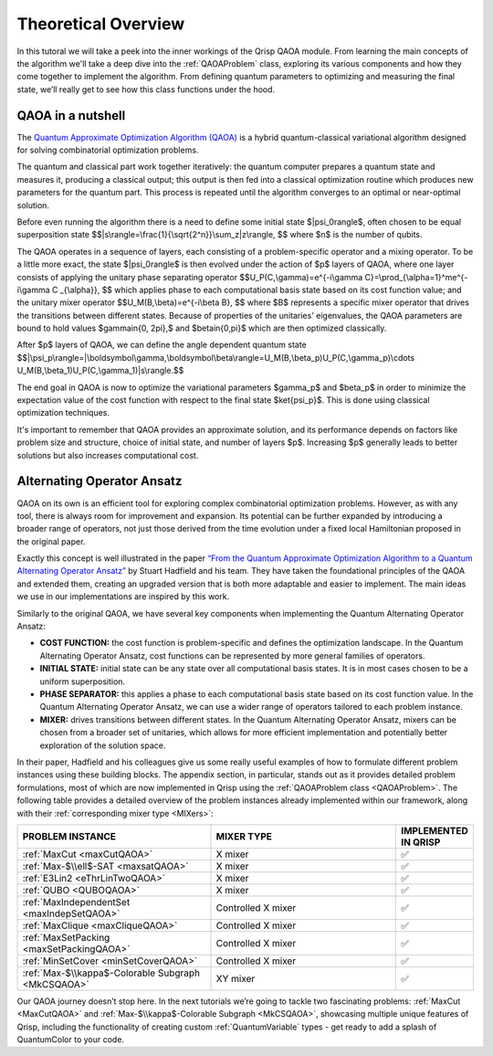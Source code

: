 .. _TheoryQAOA:

.. role:: red
.. role:: orange
.. role:: yellow
.. role:: green
.. role:: blue
.. role:: indigo
.. role:: violet

Theoretical Overview
====================

In this tutoral we will take a peek into the inner workings of the Qrisp QAOA module. From learning the main concepts of the algorithm we'll take a deep dive into the :ref:`QAOAProblem` class, exploring its various components and how they come together to implement the algorithm. From defining quantum parameters to optimizing and measuring the final state, we’ll really get to see how this class functions under the hood.

QAOA in a nutshell
------------------

The `Quantum Approximate Optimization Algorithm (QAOA) <https://arxiv.org/abs/1411.4028>`_ is a hybrid quantum-classical variational algorithm designed for solving combinatorial optimization problems.

The quantum and classical part work together iteratively: the quantum computer prepares a quantum state and measures it, producing a classical output; this output is then fed into a classical optimization routine which produces new parameters for the quantum part. This process is repeated until the algorithm converges to an optimal or near-optimal solution.

Before even running the algorithm there is a need to define some initial state $|\psi_0\rangle$, often chosen to be equal superposition state 
$$|s\\rangle=\\frac{1}{\\sqrt{2^n}}\\sum_z|z\\rangle, $$ where $n$ is the number of qubits.

The QAOA operates in a sequence of layers, each consisting of a problem-specific operator and a mixing operator. To be a little more exact, the state $|\psi_0\rangle$ is then evolved under the action of $p$ layers of QAOA, where one layer consists of applying the unitary phase separating operator
$$U_P(C,\\gamma)=e^{-i\\gamma C}=\\prod_{\\alpha=1}^me^{-i\\gamma C _{\\alpha}}, $$ which applies phase to each computational basis state based on its cost function value; 
and the unitary mixer operator 
$$U_M(B,\\beta)=e^{-i\\beta B}, $$ 
where $B$ represents a specific mixer operator that drives the transitions between different states. Because of properties of the unitaries' eigenvalues, the QAOA parameters are bound to hold values $\gamma\in\{0, 2\pi\},$ and $\beta\in\{0,\pi\}$ which are then optimized classically. 

After $p$ layers of QAOA, we can define the angle dependent quantum state
$$|\\psi_p\\rangle=|\\boldsymbol\\gamma,\\boldsymbol\\beta\\rangle=U_M(B,\\beta_p)U_P(C,\\gamma_p)\\cdots U_M(B,\\beta_1)U_P(C,\\gamma_1)|s\\rangle.$$

The end goal in QAOA is now to optimize the variational parameters $\gamma_p$ and $\beta_p$ in order to minimize the expectation value of the cost function with respect to the final state $\ket{\psi_p}$. This is done using classical optimization techniques.

It's important to remember that QAOA provides an approximate solution, and its performance depends on factors like problem size and structure, choice of initial state, and number of layers $p$. Increasing $p$ generally leads to better solutions but also increases computational cost.

.. _AOA:

Alternating Operator Ansatz
---------------------------

QAOA on its own is an efficient tool for exploring complex combinatorial optimization problems. However, as with any tool, there is always room for improvement and expansion. Its potential can be further expanded by introducing a broader range of operators, not just those derived from the time evolution under a fixed local Hamiltonian proposed in the original paper.

Exactly this concept is well illustrated in the paper `“From the Quantum Approximate Optimization Algorithm to a Quantum Alternating Operator Ansatz” <https://arxiv.org/abs/1709.03489>`_ by Stuart Hadfield and his team. They have taken the foundational principles of the QAOA and extended them, creating an upgraded version that is both more adaptable and easier to implement. The main ideas we use in our implementations are inspired by this work.

Similarly to the original QAOA, we have several key components when implementing the Quantum Alternating Operator Ansatz:

- **COST FUNCTION:** the cost function is problem-specific and defines the optimization landscape. In the Quantum Alternating Operator Ansatz, cost functions can be represented by more general families of operators.
- **INITIAL STATE:** initial state can be any state over all computational basis states. It is in most cases chosen to be a uniform superposition.
- **PHASE SEPARATOR:** this applies a phase to each computational basis state based on its cost function value. In the Quantum Alternating Operator Ansatz, we can use a wider range of operators tailored to each problem instance.
- **MIXER:** drives transitions between different states. In the Quantum Alternating Operator Ansatz, mixers can be chosen from a broader set of unitaries, which allows for more efficient implementation and potentially better exploration of the solution space.

In their paper, Hadfield and his colleagues give us some really useful examples of how to formulate different problem instances using these building blocks. The appendix section, in particular, stands out as it provides detailed problem formulations, most of which are now implemented in Qrisp using the :ref:`QAOAProblem class <QAOAProblem>`. The following table provides a detailed overview of the problem instances already implemented within our framework, along with their :ref:`corresponding mixer type <MIXers>`:


.. list-table::
   :widths: 45 45 10
   :header-rows: 1

   * - PROBLEM INSTANCE
     - MIXER TYPE
     - IMPLEMENTED IN QRISP
   * - :ref:`MaxCut <maxCutQAOA>`
     - X mixer
     -    ✅
   * - :ref:`Max-$\\ell$-SAT <maxsatQAOA>`
     - X mixer
     -    ✅
   * - :ref:`E3Lin2 <eThrLinTwoQAOA>`
     - X mixer
     -    ✅
   * - :ref:`QUBO <QUBOQAOA>`
     - X mixer
     -    ✅ 
   * - :ref:`MaxIndependentSet <maxIndepSetQAOA>`
     - Controlled X mixer
     -    ✅
   * - :ref:`MaxClique <maxCliqueQAOA>`
     - Controlled X mixer
     -    ✅
   * - :ref:`MaxSetPacking <maxSetPackingQAOA>`
     - Controlled X mixer
     -    ✅
   * - :ref:`MinSetCover <minSetCoverQAOA>`
     - Controlled X mixer
     -    ✅
   * - :ref:`Max-$\\kappa$-Colorable Subgraph <MkCSQAOA>`
     - XY mixer
     -    ✅ 


Our QAOA journey doesn’t stop here. In the next tutorials we’re going to tackle two fascinating problems: :ref:`MaxCut <MaxCutQAOA>` and :ref:`Max-$\\kappa$-Colorable Subgraph <MkCSQAOA>`, showcasing multiple unique features of Qrisp, including the functionality of creating custom :ref:`QuantumVariable` types - get ready to add a splash of :red:`Q`:orange:`u`:yellow:`a`:green:`n`:blue:`t`:indigo:`u`:violet:`m`:red:`C`:orange:`o`:yellow:`l`:green:`o`:blue:`r` to your code.